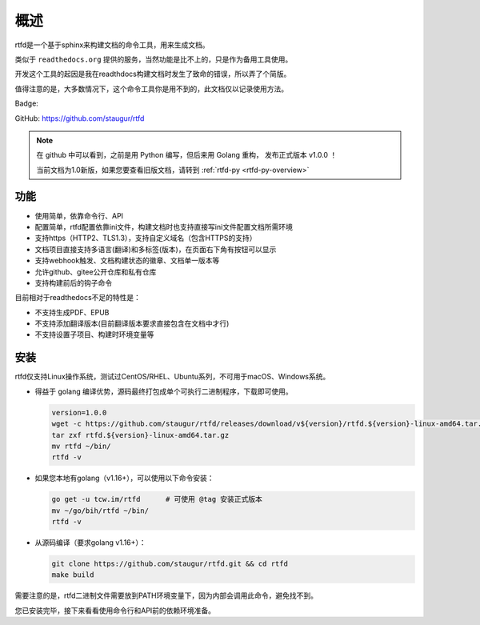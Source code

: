.. _rtfd-overview:

======
概述
======

rtfd是一个基于sphinx来构建文档的命令工具，用来生成文档。

类似于 ``readthedocs.org`` 提供的服务，当然功能是比不上的，只是作为备用工具使用。

开发这个工具的起因是我在readthdocs构建文档时发生了致命的错误，所以弄了个简版。

值得注意的是，大多数情况下，这个命令工具你是用不到的，此文档仅以记录使用方法。

Badge: |Document Status|

.. |Document Status| image:: https://open.saintic.com/rtfd/saintic-docs/badge

GitHub: https://github.com/staugur/rtfd

.. note::

    在 github 中可以看到，之前是用 Python 编写，但后来用 Golang 重构，
    发布正式版本 v1.0.0 ！

    当前文档为1.0新版，如果您要查看旧版文档，请转到 :ref:`rtfd-py <rtfd-py-overview>`

.. _rtfd-features:

功能
======

- 使用简单，依靠命令行、API

- 配置简单，rtfd配置依靠ini文件，构建文档时也支持直接写ini文件配置文档所需环境

- 支持https（HTTP2、TLS1.3），支持自定义域名（包含HTTPS的支持）

- 文档项目直接支持多语言(翻译)和多标签(版本)，在页面右下角有按钮可以显示

- 支持webhook触发、文档构建状态的徽章、文档单一版本等

- 允许github、gitee公开仓库和私有仓库

- 支持构建前后的钩子命令

目前相对于readthedocs不足的特性是：

- 不支持生成PDF、EPUB

- 不支持添加翻译版本(目前翻译版本要求直接包含在文档中才行)

- 不支持设置子项目、构建时环境变量等

.. _rtfd-install:

安装
======

rtfd仅支持Linux操作系统，测试过CentOS/RHEL、Ubuntu系列，不可用于macOS、Windows系统。

- 得益于 golang 编译优势，源码最终打包成单个可执行二进制程序，下载即可使用。
  
  .. code-block:: bash

    version=1.0.0
    wget -c https://github.com/staugur/rtfd/releases/download/v${version}/rtfd.${version}-linux-amd64.tar.gz
    tar zxf rtfd.${version}-linux-amd64.tar.gz
    mv rtfd ~/bin/
    rtfd -v

- 如果您本地有golang（v1.16+），可以使用以下命令安装：

  .. code-block:: bash

    go get -u tcw.im/rtfd      # 可使用 @tag 安装正式版本
    mv ~/go/bih/rtfd ~/bin/
    rtfd -v

- 从源码编译（要求golang v1.16+）：

  .. code-block:: bash

    git clone https://github.com/staugur/rtfd.git && cd rtfd
    make build

需要注意的是，rtfd二进制文件需要放到PATH环境变量下，因为内部会调用此命令，避免找不到。

您已安装完毕，接下来看看使用命令行和API前的依赖环境准备。
